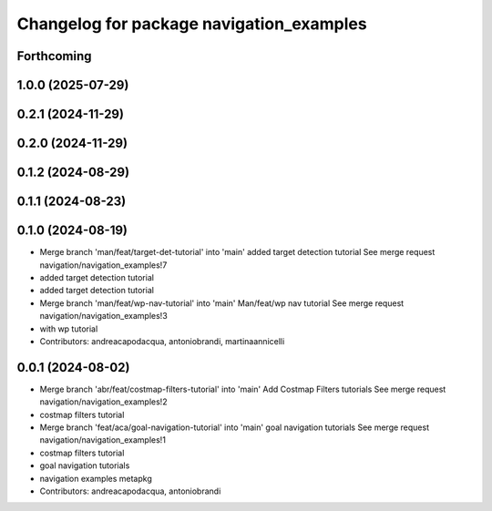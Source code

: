 ^^^^^^^^^^^^^^^^^^^^^^^^^^^^^^^^^^^^^^^^^
Changelog for package navigation_examples
^^^^^^^^^^^^^^^^^^^^^^^^^^^^^^^^^^^^^^^^^

Forthcoming
-----------

1.0.0 (2025-07-29)
------------------

0.2.1 (2024-11-29)
------------------

0.2.0 (2024-11-29)
------------------

0.1.2 (2024-08-29)
------------------

0.1.1 (2024-08-23)
------------------

0.1.0 (2024-08-19)
------------------
* Merge branch 'man/feat/target-det-tutorial' into 'main'
  added target detection tutorial
  See merge request navigation/navigation_examples!7
* added target detection tutorial
* added target detection tutorial
* Merge branch 'man/feat/wp-nav-tutorial' into 'main'
  Man/feat/wp nav tutorial
  See merge request navigation/navigation_examples!3
* with wp tutorial
* Contributors: andreacapodacqua, antoniobrandi, martinaannicelli

0.0.1 (2024-08-02)
------------------
* Merge branch 'abr/feat/costmap-filters-tutorial' into 'main'
  Add Costmap Filters tutorials
  See merge request navigation/navigation_examples!2
* costmap filters tutorial
* Merge branch 'feat/aca/goal-navigation-tutorial' into 'main'
  goal navigation tutorials
  See merge request navigation/navigation_examples!1
* costmap filters tutorial
* goal navigation tutorials
* navigation examples metapkg
* Contributors: andreacapodacqua, antoniobrandi
